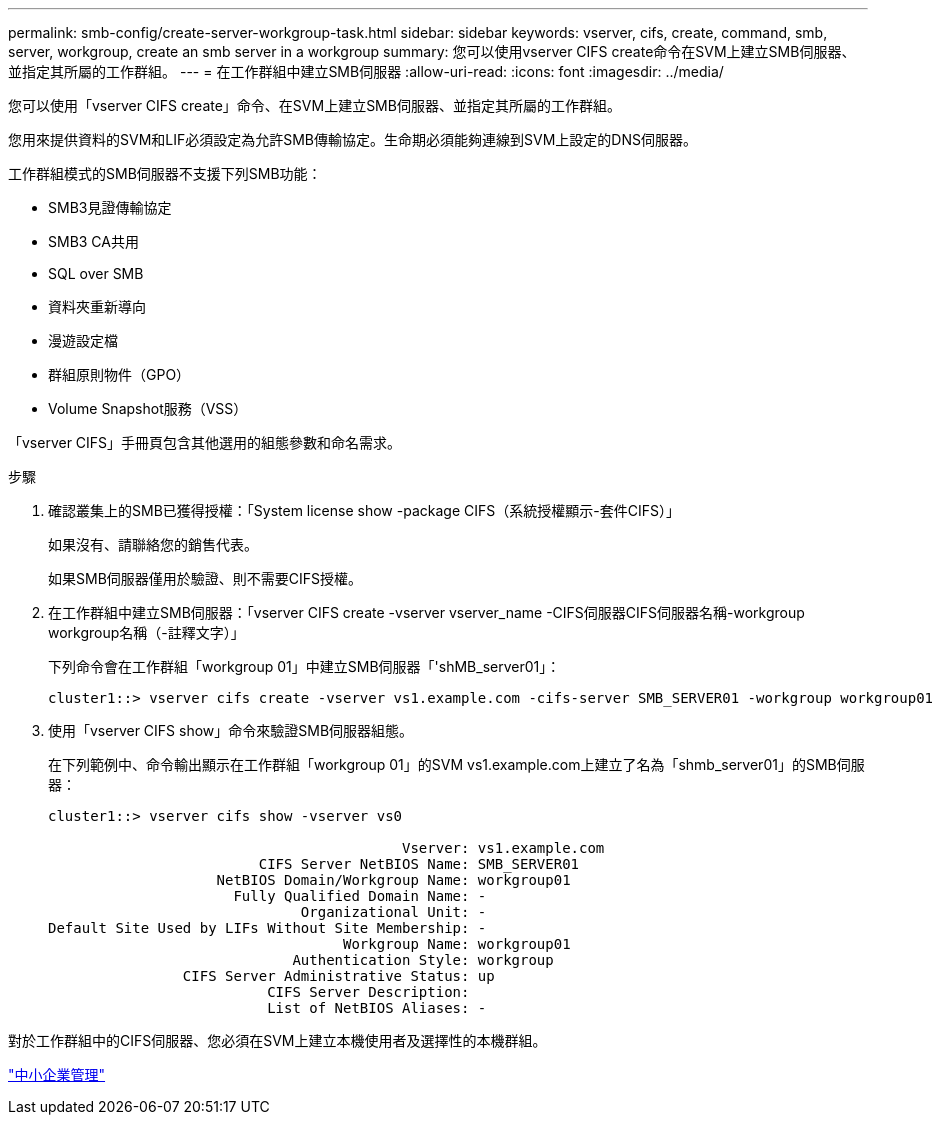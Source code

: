 ---
permalink: smb-config/create-server-workgroup-task.html 
sidebar: sidebar 
keywords: vserver, cifs, create, command, smb, server, workgroup, create an smb server in a workgroup 
summary: 您可以使用vserver CIFS create命令在SVM上建立SMB伺服器、並指定其所屬的工作群組。 
---
= 在工作群組中建立SMB伺服器
:allow-uri-read: 
:icons: font
:imagesdir: ../media/


[role="lead"]
您可以使用「vserver CIFS create」命令、在SVM上建立SMB伺服器、並指定其所屬的工作群組。

您用來提供資料的SVM和LIF必須設定為允許SMB傳輸協定。生命期必須能夠連線到SVM上設定的DNS伺服器。

工作群組模式的SMB伺服器不支援下列SMB功能：

* SMB3見證傳輸協定
* SMB3 CA共用
* SQL over SMB
* 資料夾重新導向
* 漫遊設定檔
* 群組原則物件（GPO）
* Volume Snapshot服務（VSS）


「vserver CIFS」手冊頁包含其他選用的組態參數和命名需求。

.步驟
. 確認叢集上的SMB已獲得授權：「System license show -package CIFS（系統授權顯示-套件CIFS）」
+
如果沒有、請聯絡您的銷售代表。

+
如果SMB伺服器僅用於驗證、則不需要CIFS授權。

. 在工作群組中建立SMB伺服器：「vserver CIFS create -vserver vserver_name -CIFS伺服器CIFS伺服器名稱-workgroup workgroup名稱（-註釋文字）」
+
下列命令會在工作群組「workgroup 01」中建立SMB伺服器「'shMB_server01」：

+
[listing]
----
cluster1::> vserver cifs create -vserver vs1.example.com -cifs-server SMB_SERVER01 -workgroup workgroup01
----
. 使用「vserver CIFS show」命令來驗證SMB伺服器組態。
+
在下列範例中、命令輸出顯示在工作群組「workgroup 01」的SVM vs1.example.com上建立了名為「shmb_server01」的SMB伺服器：

+
[listing]
----
cluster1::> vserver cifs show -vserver vs0

                                          Vserver: vs1.example.com
                         CIFS Server NetBIOS Name: SMB_SERVER01
                    NetBIOS Domain/Workgroup Name: workgroup01
                      Fully Qualified Domain Name: -
                              Organizational Unit: -
Default Site Used by LIFs Without Site Membership: -
                                   Workgroup Name: workgroup01
                             Authentication Style: workgroup
                CIFS Server Administrative Status: up
                          CIFS Server Description:
                          List of NetBIOS Aliases: -
----


對於工作群組中的CIFS伺服器、您必須在SVM上建立本機使用者及選擇性的本機群組。

link:../smb-admin/index.html["中小企業管理"]
